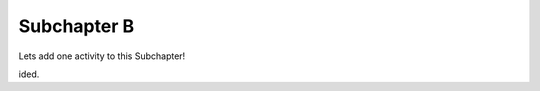 Subchapter B
============


Lets add one activity to this Subchapter!

.. mchoice:: subc_b_1
   :author: test_author
   :answer_a: True
   :answer_b: False
   :correct: b
   :feedback_a: It usually takes longer to read a program because the structure is as important as the content and must be interpreted in smaller pieces for understanding.
   :feedback_b: It usually takes longer to read a program because the structure is as important as the content and must be interpreted in smaller pieces for understanding.

   True or False:  Reading a program is like reading other kinds of text.


.. poll:: LearningZone_poll
    :option_1: Comfort Zone
    :option_2: Learning Zone
    :option_3: Panic Zone

    During this project I was primarily in my...


.. fillintheblank:: subc_b_fitb
   :author: test_author

   Mary had a |blank| lamb.

   - :little: Is the correct answer
     :big: Is feedback on a specific incorrect
     :x: catchall feedback

.. dragndrop:: subc_b_dd
   :feedback: Feedback that is displayed if things are incorrectly matched--is optional
   :match_1: Drag to Answer A|||Answer A
   :match_2: Drag to Answer B|||Answer B
   :match_3: Drag to Answer C|||Answer C


.. clickablearea:: click1
    :question: Click on all assignment statements.
    :iscode:
    :feedback: Remember, the operator '=' is used for assignment.

    :click-incorrect:def main()::endclick:
        :click-correct:x = 4:endclick:
        for i in range(5):
            :click-correct:y = i:endclick:
            :click-incorrect:if y > 2::endclick:
                print(y)


.. activecode:: units1
    :autograde: unittest

    def add(a,b):
        return 4

    ====
    from unittest.gui import TestCaseGui

    class myTests(TestCaseGui):

        def testOne(self):
            self.assertEqual(add(2,2),4,"A feedback string when the test fails")
            self.assertAlmostEqual(add(2.0,3.0), 5.0, 5, "Try adding the parameters")

    myTests().main()


.. parsonsprob:: parsons_ag1

   Construct a block of code that correctly implements the accumulator pattern.
   -----
   x = 0
   =====
   for i in range(10)
      x = x + 1


.. youtube:: anwy2MPT5RE
    :divid: yt_vid_ex1
    :height: 315
    :width: 560
    :align: left


.. showeval:: showEval_0
   :trace_mode: true

   eggs = ['dogs', 'cats', 'moose']
   ~~~~

   ''.join({{eggs}}{{['dogs', 'cats', 'moose']}}).upper().join(eggs)
   {{''.join(['dogs', 'cats', 'moose'])}}{{'dogscatsmoose'}}.upper().join(eggs)
   {{'dogscatsmoose'.upper()}}{{'DOGSCATSMOOSE'}}.join(eggs)
   'DOGSCATSMOOSE'.join({{eggs}}{{['dogs', 'cats', 'moose']}})
   {{'DOGSCATSMOOSE'.join(['dogs', 'cats', 'moose'])}}{{'dogsDOGSCATSMOOSEcatsDOGSCATSMOOSEmoose'}}




.. shortanswer:: shorta1

   You can ask your students to answer reflective questions or short essays in the box prov
ided.
